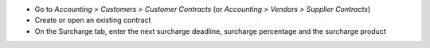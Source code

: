 * Go to *Accounting > Customers > Customer Contracts*
  (or *Accounting > Vendors > Supplier Contracts*)
* Create or open an existing contract
* On the Surcharge tab, enter the next surcharge deadline, surcharge percentage and the
  surcharge product
